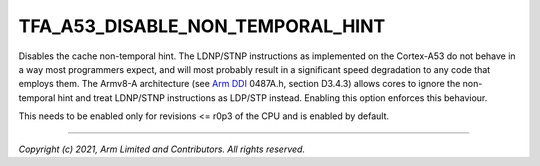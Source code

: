 TFA_A53_DISABLE_NON_TEMPORAL_HINT
=================================

.. default-domain:: cmake

.. variable:: TFA_A53_DISABLE_NON_TEMPORAL_HINT

Disables the cache non-temporal hint. The LDNP/STNP instructions as implemented
on the Cortex-A53 do not behave in a way most programmers
expect, and will most probably result in a significant speed degradation to
any code that employs them. The Armv8-A architecture (see `Arm DDI`_ 0487A.h,
section D3.4.3) allows cores to ignore the non-temporal hint and treat
LDNP/STNP instructions as LDP/STP instead. Enabling this option enforces this
behaviour.

This needs to be enabled only for revisions <= r0p3 of the CPU and is enabled
by default.

.. _ARM DDI: https://developer.arm.com/documentation/ddi0487/latest

--------------

*Copyright (c) 2021, Arm Limited and Contributors. All rights reserved.*
